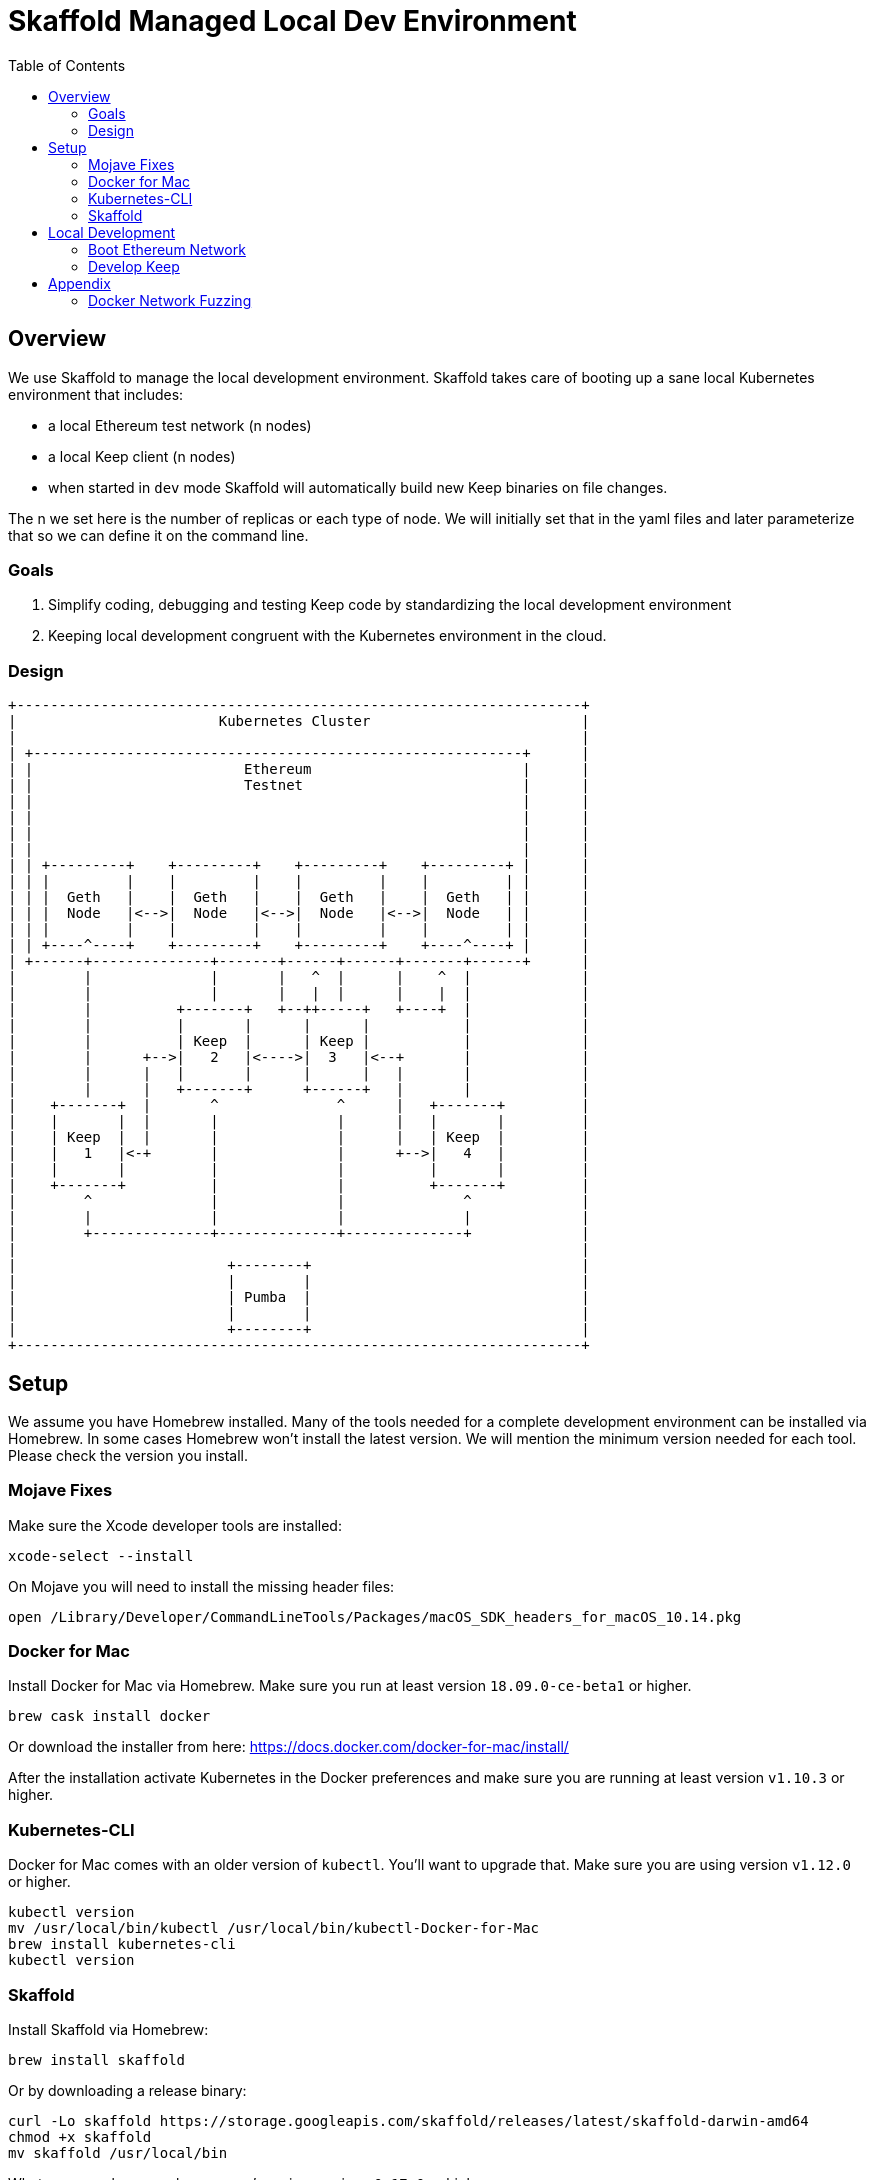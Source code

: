 :toc: macro

= Skaffold Managed Local Dev Environment

toc::[]

== Overview
We use Skaffold to manage the local development environment. Skaffold
takes care of booting up a sane local Kubernetes environment that includes:

- a local Ethereum test network (n nodes)
- a local Keep client (n nodes)
- when started in `dev` mode Skaffold will automatically build new Keep
binaries on file changes.

The n we set here is the number of replicas or each type of node. We will
initially set that in the yaml files and later parameterize that so we
can define it on the command line.

=== Goals
1. Simplify coding, debugging and testing Keep code
by standardizing the local development environment
2. Keeping local development congruent with the Kubernetes environment
in the cloud.

=== Design ===

```
+-------------------------------------------------------------------+
|                        Kubernetes Cluster                         |
|                                                                   |
| +----------------------------------------------------------+      |
| |                         Ethereum                         |      |
| |                         Testnet                          |      |
| |                                                          |      |
| |                                                          |      |
| |                                                          |      |
| |                                                          |      |
| | +---------+    +---------+    +---------+    +---------+ |      |
| | |         |    |         |    |         |    |         | |      |
| | |  Geth   |    |  Geth   |    |  Geth   |    |  Geth   | |      |
| | |  Node   |<-->|  Node   |<-->|  Node   |<-->|  Node   | |      |
| | |         |    |         |    |         |    |         | |      |
| | +----^----+    +---------+    +---------+    +----^----+ |      |
| +------+--------------+-------+------+------+-------+------+      |
|        |              |       |   ^  |      |    ^  |             |
|        |              |       |   |  |      |    |  |             |
|        |          +-------+   +--++-----+   +----+  |             |
|        |          |       |      |      |           |             |
|        |          | Keep  |      | Keep |           |             |
|        |      +-->|   2   |<---->|  3   |<--+       |             |
|        |      |   |       |      |      |   |       |             |
|        |      |   +-------+      +------+   |       |             |
|    +-------+  |       ^              ^      |   +-------+         |
|    |       |  |       |              |      |   |       |         |
|    | Keep  |  |       |              |      |   | Keep  |         |
|    |   1   |<-+       |              |      +-->|   4   |         |
|    |       |          |              |          |       |         |
|    +-------+          |              |          +-------+         |
|        ^              |              |              ^             |
|        |              |              |              |             |
|        +--------------+--------------+--------------+             |
|                                                                   |
|                         +--------+                                |
|                         |        |                                |
|                         | Pumba  |                                |
|                         |        |                                |
|                         +--------+                                |
+-------------------------------------------------------------------+
```

== Setup
We assume you have Homebrew installed. Many of the tools needed for a complete
development environment can be installed via Homebrew. In some cases Homebrew
won't install the latest version. We will mention the minimum version needed
for each tool. Please check the version you install.

=== Mojave Fixes
Make sure the Xcode developer tools are installed:

```
xcode-select --install
```

On Mojave you will need to install the missing header files:

```
open /Library/Developer/CommandLineTools/Packages/macOS_SDK_headers_for_macOS_10.14.pkg
```

=== Docker for Mac
Install Docker for Mac via Homebrew. Make sure you run at least
version `18.09.0-ce-beta1` or higher.

```
brew cask install docker
```

Or download the installer from here:
https://docs.docker.com/docker-for-mac/install/

After the installation activate Kubernetes in the Docker preferences
and make sure you are running at least version `v1.10.3` or higher.

=== Kubernetes-CLI
Docker for Mac comes with an older version of `kubectl`. You'll want
to upgrade that. Make sure you are using version `v1.12.0` or higher.

```
kubectl version
mv /usr/local/bin/kubectl /usr/local/bin/kubectl-Docker-for-Mac
brew install kubernetes-cli
kubectl version
```


=== Skaffold
Install Skaffold via Homebrew:

```
brew install skaffold
```

Or by downloading a release binary:

```
curl -Lo skaffold https://storage.googleapis.com/skaffold/releases/latest/skaffold-darwin-amd64
chmod +x skaffold
mv skaffold /usr/local/bin
```

Whatever you choose make sure you're using version `v0.17.0` or
higher.

== Local Development
=== Boot Ethereum Network
You first need to start the Ethereum testnet and its pods.

```
infrastructure/scripts/geth-startup.sh
```

Check if all pods have booted by running this command:

```
kubectl get pods
```

You can reach the Ethereum dashboard at http://localhost:3000 and once it shows
all nodes as active you can start Skaffold.

To destroy the Ethereum testnet run the following commands:

```
infrastructure/scripts/geth-shutdown.sh
```

=== Develop Keep
To start developing run the following command:

```
skaffold dev
```

This will build the Docker container for the Keep client and deploy it inside
a Kubernetes pod. Any log output will be printed on the console where you
started Skaffold.

Any time you save a changed file related to the Keep client a new build is
kicked off and the resulting container deployed.

To destroy the Skaffold environment just press Ctrl-C.


== Appendix
=== Docker Network Fuzzing
Pumba enables the `netem` tool for Docker containers so you can
simulate wide area network failures like packet delay and packet loss.

https://github.com/alexei-led/pumba][https://github.com/alexei-led/pumba

```
brew install pumba
```

Fetch the pumba container
```
docker run gaiaadm/pumba
```

Fetch the iproute2 image
```
docker run gaiadocker/iproute2
```

Start the first shell in a docker container
```
docker run -it busybox bash
```

Open a new shell window and start the second shell in a docker container.
```
docker run -it busybox bash
```

On the shell inside the first container get its IP address.
```
ifconfig eth0|grep 'inet addr'
  inet addr:172.17.0.2  Bcast:172.17.255.255  Mask:255.255.0.0
```

On the shell inside the second container get its container id.
```
hostname
  fbb3b55b17ec
```

Now ping the first container.
```
ping 172.17.0.2
```

Open a third shell on your Docker host. The hostname of our second container was
`fbb3b55b17ec`. We need to fetch its name.
```
docker ps|grep fbb3b55b17ec
  fbb3b55b17ec        busybox             "sh"                13 minutes ago
  Up 13 minutes                           fervent_hermann
```

Disturb the network of the container named `fervent_hermann`.
```
pumba netem --duration 20s --tc-image gaiadocker/iproute2 \
 delay --time 3000 jitter 50 --distribution normal\
 fervent_hermann
```
You should observe the ping times jumping up to 3000ms for the duration of 20s
then fall back to normal.

Randomly kill a matching container who's name starts with the matching string
```
pumba --random --interval 3s kill re2:^fervent_hermann
```
There's only one exact match to the regular expression in this case and container
two is killed immediately. If there were a set of containers named `fervent_xxx`
then it would kill one of them at random every 3s until you abort `pumba` with
Ctrl-C.
